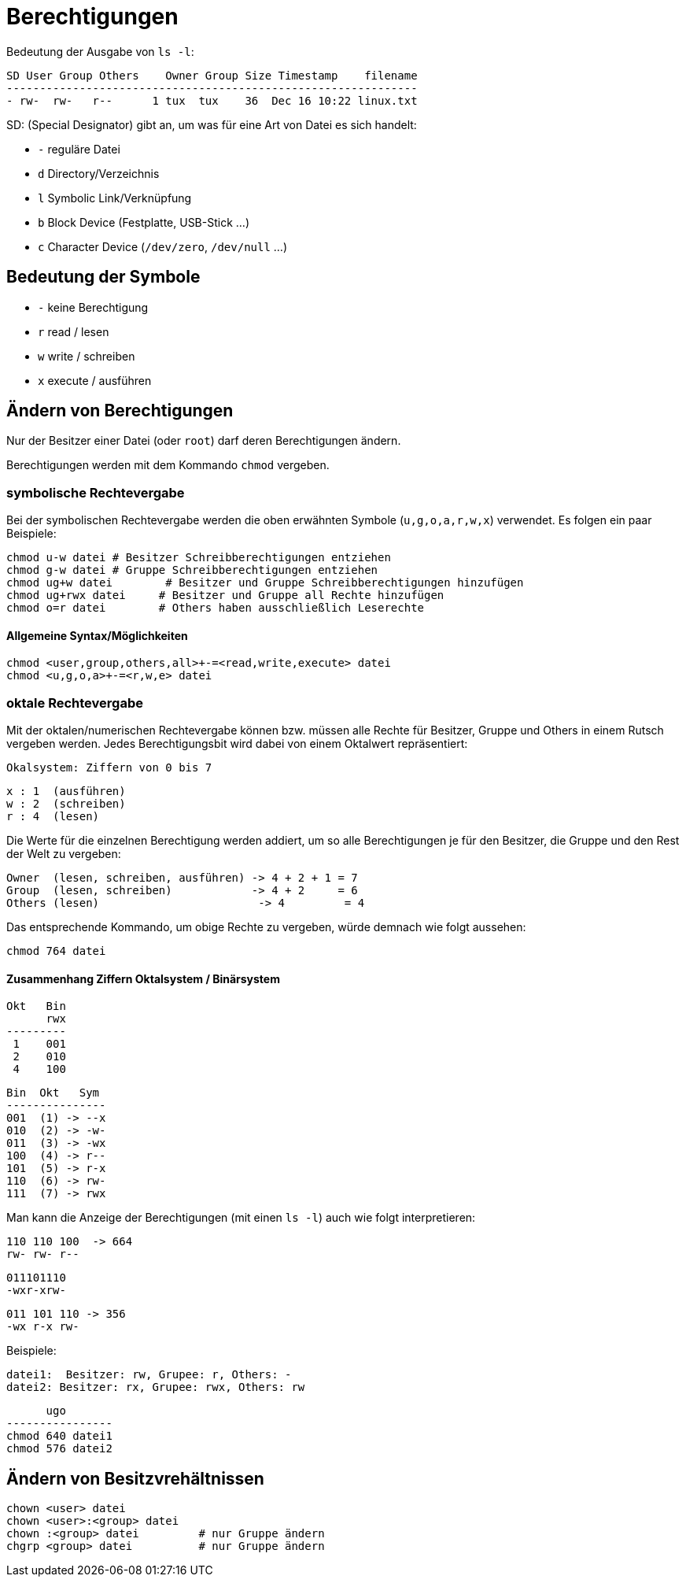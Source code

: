 = Berechtigungen

Bedeutung der Ausgabe von `ls -l`:

 SD User Group Others    Owner Group Size Timestamp    filename
 --------------------------------------------------------------
 - rw-  rw-   r--      1 tux  tux    36  Dec 16 10:22 linux.txt

SD: (Special Designator) gibt an, um was für eine Art von Datei es sich handelt:

* `-` reguläre Datei
* `d` Directory/Verzeichnis
* `l` Symbolic Link/Verknüpfung
* `b` Block Device (Festplatte, USB-Stick ...)
* `c` Character Device (`/dev/zero`, `/dev/null` ...)

== Bedeutung der Symbole

* `-` keine Berechtigung
* `r` read / lesen
* `w` write / schreiben
* `x` execute / ausführen

== Ändern von Berechtigungen

Nur der Besitzer einer Datei (oder `root`) darf deren Berechtigungen ändern.

Berechtigungen werden mit dem Kommando `chmod` vergeben.

=== symbolische Rechtevergabe

Bei der symbolischen Rechtevergabe werden die oben erwähnten Symbole (`u,g,o,a,r,w,x`) verwendet. Es folgen ein paar Beispiele:

 chmod u-w datei	# Besitzer Schreibberechtigungen entziehen
 chmod g-w datei	# Gruppe Schreibberechtigungen entziehen
 chmod ug+w datei	# Besitzer und Gruppe Schreibberechtigungen hinzufügen
 chmod ug+rwx datei     # Besitzer und Gruppe all Rechte hinzufügen
 chmod o=r datei        # Others haben ausschließlich Leserechte

==== Allgemeine Syntax/Möglichkeiten

 chmod <user,group,others,all>+-=<read,write,execute> datei
 chmod <u,g,o,a>+-=<r,w,e> datei

=== oktale Rechtevergabe

Mit der oktalen/numerischen Rechtevergabe können bzw. müssen alle Rechte für Besitzer, Gruppe und Others in einem Rutsch vergeben werden. Jedes Berechtigungsbit wird dabei von einem Oktalwert repräsentiert:

 Okalsystem: Ziffern von 0 bis 7

 x : 1  (ausführen)
 w : 2  (schreiben)
 r : 4  (lesen)

Die Werte für die einzelnen Berechtigung werden addiert, um so alle Berechtigungen je für den Besitzer, die Gruppe und den Rest der Welt zu vergeben:

 Owner  (lesen, schreiben, ausführen) -> 4 + 2 + 1 = 7
 Group  (lesen, schreiben)            -> 4 + 2     = 6
 Others (lesen)			      -> 4         = 4

Das entsprechende Kommando, um obige Rechte zu vergeben, würde demnach wie folgt aussehen:
 
 chmod 764 datei

==== Zusammenhang Ziffern Oktalsystem / Binärsystem

 Okt   Bin
       rwx 
 ---------
  1    001
  2    010
  4    100

 Bin  Okt   Sym
 ---------------
 001  (1) -> --x
 010  (2) -> -w-
 011  (3) -> -wx
 100  (4) -> r--
 101  (5) -> r-x
 110  (6) -> rw-
 111  (7) -> rwx


Man kann die Anzeige der Berechtigungen (mit einen `ls -l`) auch wie folgt interpretieren:

 110 110 100  -> 664
 rw- rw- r--

 011101110
 -wxr-xrw-

 011 101 110 -> 356
 -wx r-x rw-

Beispiele:

 datei1:  Besitzer: rw, Grupee: r, Others: -
 datei2: Besitzer: rx, Grupee: rwx, Others: rw
	

       ugo
 ---------------- 
 chmod 640 datei1
 chmod 576 datei2

== Ändern von Besitzvrehältnissen

 chown <user> datei
 chown <user>:<group> datei
 chown :<group> datei         # nur Gruppe ändern
 chgrp <group> datei          # nur Gruppe ändern


